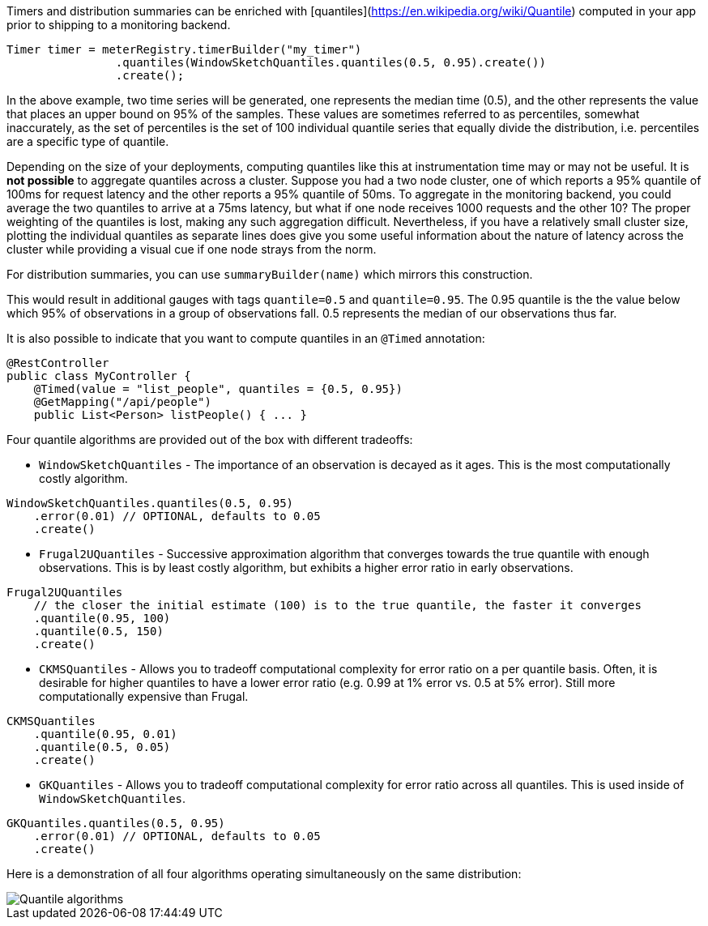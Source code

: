 Timers and distribution summaries can be enriched with [quantiles](https://en.wikipedia.org/wiki/Quantile) computed in your app prior to shipping
to a monitoring backend.

```java
Timer timer = meterRegistry.timerBuilder("my_timer")
                .quantiles(WindowSketchQuantiles.quantiles(0.5, 0.95).create())
                .create();
```

In the above example, two time series will be generated, one represents the median time (0.5), and the other represents
the value that places an upper bound on 95% of the samples. These values are sometimes referred to as percentiles,
somewhat inaccurately, as the set of percentiles is the set of 100 individual quantile series that equally divide
the distribution, i.e. percentiles are a specific type of quantile.

Depending on the size of your deployments, computing quantiles like this at instrumentation time may or may not be useful.
It is *not possible* to aggregate quantiles across a cluster. Suppose you had a two node cluster, one of which reports
a 95% quantile of 100ms for request latency and the other reports a 95% quantile of 50ms. To aggregate in the monitoring
backend, you could average the two quantiles to arrive at a 75ms latency, but what if one node receives 1000 requests and
the other 10? The proper weighting of the quantiles is lost, making any such aggregation difficult. Nevertheless, if
you have a relatively small cluster size, plotting the individual quantiles as separate lines does give you some useful
information about the nature of latency across the cluster while providing a visual cue if one node strays from the norm.

For distribution summaries, you can use `summaryBuilder(name)` which mirrors this construction.

This would result in additional gauges with tags `quantile=0.5` and `quantile=0.95`. The 0.95 quantile is the
the value below which 95% of observations in a group of observations fall. 0.5 represents the median of our
observations thus far.

It is also possible to indicate that you want to compute quantiles in an `@Timed` annotation:

```java
@RestController
public class MyController {
    @Timed(value = "list_people", quantiles = {0.5, 0.95})
    @GetMapping("/api/people")
    public List<Person> listPeople() { ... }
```

Four quantile algorithms are provided out of the box with different tradeoffs:

* `WindowSketchQuantiles` - The importance of an observation is decayed as it ages. This is the most computationally
costly algorithm.

```java
WindowSketchQuantiles.quantiles(0.5, 0.95)
    .error(0.01) // OPTIONAL, defaults to 0.05
    .create()
```

* `Frugal2UQuantiles` - Successive approximation algorithm that converges towards the true quantile with enough
observations. This is by least costly algorithm, but exhibits a higher error ratio in early observations.

```java
Frugal2UQuantiles
    // the closer the initial estimate (100) is to the true quantile, the faster it converges
    .quantile(0.95, 100)
    .quantile(0.5, 150)
    .create()
```

* `CKMSQuantiles` - Allows you to tradeoff computational complexity for error ratio on a per quantile basis. Often,
it is desirable for higher quantiles to have a lower error ratio (e.g. 0.99 at 1% error vs. 0.5 at 5% error). Still
more computationally expensive than Frugal.

```java
CKMSQuantiles
    .quantile(0.95, 0.01)
    .quantile(0.5, 0.05)
    .create()
```

* `GKQuantiles` - Allows you to tradeoff computational complexity for error ratio across all quantiles. This is
used inside of `WindowSketchQuantiles`.

```java
GKQuantiles.quantiles(0.5, 0.95)
    .error(0.01) // OPTIONAL, defaults to 0.05
    .create()
```

Here is a demonstration of all four algorithms operating simultaneously on the
same distribution:

image::img/quantile-algorithms.png[Quantile algorithms]